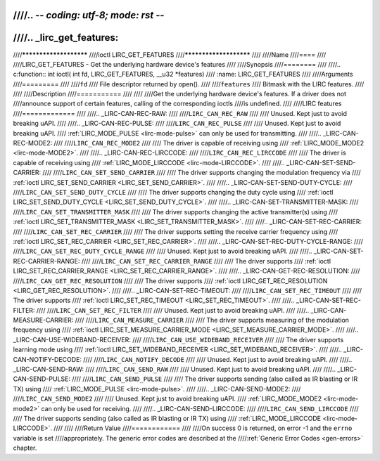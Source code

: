 ////.. -*- coding: utf-8; mode: rst -*-
////
////.. _lirc_get_features:
////
////***********************
////ioctl LIRC_GET_FEATURES
////***********************
////
////Name
////====
////
////LIRC_GET_FEATURES - Get the underlying hardware device's features
////
////Synopsis
////========
////
////.. c:function:: int ioctl( int fd, LIRC_GET_FEATURES, __u32 *features)
////    :name: LIRC_GET_FEATURES
////
////Arguments
////=========
////
////``fd``
////    File descriptor returned by open().
////
////``features``
////    Bitmask with the LIRC features.
////
////
////Description
////===========
////
////
////Get the underlying hardware device's features. If a driver does not
////announce support of certain features, calling of the corresponding ioctls
////is undefined.
////
////LIRC features
////=============
////
////.. _LIRC-CAN-REC-RAW:
////
////``LIRC_CAN_REC_RAW``
////
////    Unused. Kept just to avoid breaking uAPI.
////
////.. _LIRC-CAN-REC-PULSE:
////
////``LIRC_CAN_REC_PULSE``
////
////    Unused. Kept just to avoid breaking uAPI.
////    :ref:`LIRC_MODE_PULSE <lirc-mode-pulse>` can only be used for transmitting.
////
////.. _LIRC-CAN-REC-MODE2:
////
////``LIRC_CAN_REC_MODE2``
////
////    The driver is capable of receiving using
////    :ref:`LIRC_MODE_MODE2 <lirc-mode-MODE2>`.
////
////.. _LIRC-CAN-REC-LIRCCODE:
////
////``LIRC_CAN_REC_LIRCCODE``
////
////    The driver is capable of receiving using
////    :ref:`LIRC_MODE_LIRCCODE <lirc-mode-LIRCCODE>`.
////
////.. _LIRC-CAN-SET-SEND-CARRIER:
////
////``LIRC_CAN_SET_SEND_CARRIER``
////
////    The driver supports changing the modulation frequency via
////    :ref:`ioctl LIRC_SET_SEND_CARRIER <LIRC_SET_SEND_CARRIER>`.
////
////.. _LIRC-CAN-SET-SEND-DUTY-CYCLE:
////
////``LIRC_CAN_SET_SEND_DUTY_CYCLE``
////
////    The driver supports changing the duty cycle using
////    :ref:`ioctl LIRC_SET_SEND_DUTY_CYCLE <LIRC_SET_SEND_DUTY_CYCLE>`.
////
////.. _LIRC-CAN-SET-TRANSMITTER-MASK:
////
////``LIRC_CAN_SET_TRANSMITTER_MASK``
////
////    The driver supports changing the active transmitter(s) using
////    :ref:`ioctl LIRC_SET_TRANSMITTER_MASK <LIRC_SET_TRANSMITTER_MASK>`.
////
////.. _LIRC-CAN-SET-REC-CARRIER:
////
////``LIRC_CAN_SET_REC_CARRIER``
////
////    The driver supports setting the receive carrier frequency using
////    :ref:`ioctl LIRC_SET_REC_CARRIER <LIRC_SET_REC_CARRIER>`.
////
////.. _LIRC-CAN-SET-REC-DUTY-CYCLE-RANGE:
////
////``LIRC_CAN_SET_REC_DUTY_CYCLE_RANGE``
////
////    Unused. Kept just to avoid breaking uAPI.
////
////.. _LIRC-CAN-SET-REC-CARRIER-RANGE:
////
////``LIRC_CAN_SET_REC_CARRIER_RANGE``
////
////    The driver supports
////    :ref:`ioctl LIRC_SET_REC_CARRIER_RANGE <LIRC_SET_REC_CARRIER_RANGE>`.
////
////.. _LIRC-CAN-GET-REC-RESOLUTION:
////
////``LIRC_CAN_GET_REC_RESOLUTION``
////
////    The driver supports
////    :ref:`ioctl LIRC_GET_REC_RESOLUTION <LIRC_GET_REC_RESOLUTION>`.
////
////.. _LIRC-CAN-SET-REC-TIMEOUT:
////
////``LIRC_CAN_SET_REC_TIMEOUT``
////
////    The driver supports
////    :ref:`ioctl LIRC_SET_REC_TIMEOUT <LIRC_SET_REC_TIMEOUT>`.
////
////.. _LIRC-CAN-SET-REC-FILTER:
////
////``LIRC_CAN_SET_REC_FILTER``
////
////    Unused. Kept just to avoid breaking uAPI.
////
////.. _LIRC-CAN-MEASURE-CARRIER:
////
////``LIRC_CAN_MEASURE_CARRIER``
////
////    The driver supports measuring of the modulation frequency using
////    :ref:`ioctl LIRC_SET_MEASURE_CARRIER_MODE <LIRC_SET_MEASURE_CARRIER_MODE>`.
////
////.. _LIRC-CAN-USE-WIDEBAND-RECEIVER:
////
////``LIRC_CAN_USE_WIDEBAND_RECEIVER``
////
////    The driver supports learning mode using
////    :ref:`ioctl LIRC_SET_WIDEBAND_RECEIVER <LIRC_SET_WIDEBAND_RECEIVER>`.
////
////.. _LIRC-CAN-NOTIFY-DECODE:
////
////``LIRC_CAN_NOTIFY_DECODE``
////
////    Unused. Kept just to avoid breaking uAPI.
////
////.. _LIRC-CAN-SEND-RAW:
////
////``LIRC_CAN_SEND_RAW``
////
////    Unused. Kept just to avoid breaking uAPI.
////
////.. _LIRC-CAN-SEND-PULSE:
////
////``LIRC_CAN_SEND_PULSE``
////
////    The driver supports sending (also called as IR blasting or IR TX) using
////    :ref:`LIRC_MODE_PULSE <lirc-mode-pulse>`.
////
////.. _LIRC-CAN-SEND-MODE2:
////
////``LIRC_CAN_SEND_MODE2``
////
////    Unused. Kept just to avoid breaking uAPI.
////    :ref:`LIRC_MODE_MODE2 <lirc-mode-mode2>` can only be used for receiving.
////
////.. _LIRC-CAN-SEND-LIRCCODE:
////
////``LIRC_CAN_SEND_LIRCCODE``
////
////    The driver supports sending (also called as IR blasting or IR TX) using
////    :ref:`LIRC_MODE_LIRCCODE <lirc-mode-LIRCCODE>`.
////
////
////Return Value
////============
////
////On success 0 is returned, on error -1 and the ``errno`` variable is set
////appropriately. The generic error codes are described at the
////:ref:`Generic Error Codes <gen-errors>` chapter.
